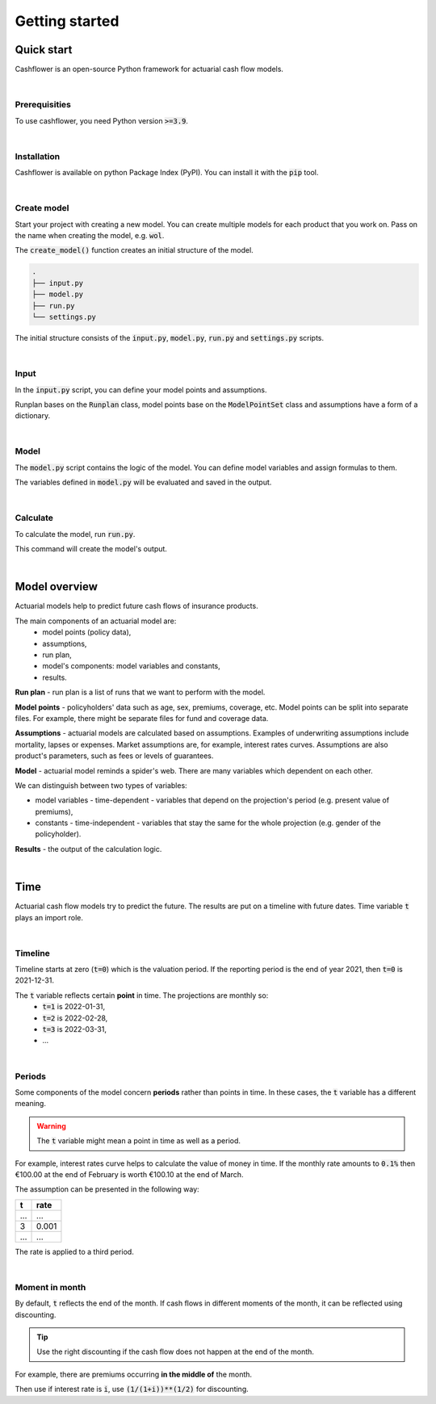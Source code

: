 Getting started
===============

Quick start
-----------

Cashflower is an open-source Python framework for actuarial cash flow models.

|

Prerequisities
^^^^^^^^^^^^^^

To use cashflower, you need Python version :code:`>=3.9`.

|

Installation
^^^^^^^^^^^^

Cashflower is available on python Package Index (PyPI). You can install it with the :code:`pip` tool.

..  code-block::
    :caption: terminal

    pip install cashflower

|

Create model
^^^^^^^^^^^^

Start your project with creating a new model. You can create multiple models for each product that you work on.
Pass on the name when creating the model, e.g. :code:`wol`.

..  code-block:: python
    :caption: python

    from cashflower import create_model

    create_model("wol")

The :code:`create_model()` function creates an initial structure of the model.

..  code-block::

    .
    ├── input.py
    ├── model.py
    ├── run.py
    └── settings.py

The initial structure consists of the :code:`input.py`, :code:`model.py`, :code:`run.py` and :code:`settings.py` scripts.

|

Input
^^^^^

In the :code:`input.py` script, you can define your model points and assumptions.

.. code-block:: python
   :caption: wol/input.py

    import pandas as pd

    from cashflower import Runplan, ModelPointSet

    runplan = Runplan(data=pd.DataFrame({
        "version": [1],
        "valuation_year": [2022],
        "valuation_month": [12]
    }))

    policy = ModelPointSet(data=pd.read_csv("C:/my_data/policy.csv"))

    assumption = dict()
    assumption["interest_rates"] = pd.read_csv("C:/my_data/interest_rates.csv")
    assumption["mortality"] = pd.read_csv("C:/my_data/mortality.csv", index_col="age")

Runplan bases on the :code:`Runplan` class, model points base on the :code:`ModelPointSet` class and assumptions have a form of a dictionary.

|

Model
^^^^^

The :code:`model.py` script contains the logic of the model. You can define model variables and assign formulas to them.

.. code-block:: python
   :caption: wol/model.py

    from cashflower import assign, ModelVariable

    age = ModelVariable(modelpoint=policy)
    death_prob = ModelVariable(modelpoint=policy)

    @assign(age)
    def age_formula(t):
        if t == 0:
            return int(policy.get("AGE"))
        elif t % 12 == 0:
            return age(t-1) + 1
        else:
            return age(t-1)


    @assign(death_prob)
    def death_prob_formula(t):
        if age(t) == age(t-1):
            return death_prob(t-1)
        elif age(t) <= 100:
            sex = policy.get("SEX")
            yearly_rate = assumption["mortality"].loc[age(t)][sex]
            monthly_rate = (1 - (1 - yearly_rate)**(1/12))
            return monthly_rate
        else:
            return 1

The variables defined in :code:`model.py` will be evaluated and saved in the output.

|

Calculate
^^^^^^^^^

To calculate the model, run :code:`run.py`.

..  code-block::
    :caption: terminal

    cd wol
    python run.py

This command will create the model's output.

|

Model overview
--------------

Actuarial models help to predict future cash flows of insurance products.

The main components of an actuarial model are:
    * model points (policy data),
    * assumptions,
    * run plan,
    * model's components: model variables and constants,
    * results.

.. image:: https://acturtle.com/static/img/17/cash-flow-model-overview.webp

**Run plan** - run plan is a list of runs that we want to perform with the model.

**Model points** - policyholders' data such as age, sex, premiums, coverage, etc.
Model points can be split into separate files.
For example, there might be separate files for fund and coverage data.

**Assumptions** - actuarial models are calculated based on assumptions.
Examples of underwriting assumptions include mortality, lapses or expenses.
Market assumptions are, for example, interest rates curves.
Assumptions are also product's parameters, such as fees or levels of guarantees.

**Model** - actuarial model reminds a spider's web. There are many variables which dependent on each other.

We can distinguish between two types of variables:

* model variables - time-dependent - variables that depend on the projection's period (e.g. present value of premiums),
* constants - time-independent - variables that stay the same for the whole projection (e.g. gender of the policyholder).

**Results** - the output of the calculation logic.

|

Time
----

Actuarial cash flow models try to predict the future. The results are put on a timeline with future dates.
Time variable :code:`t` plays an import role.

|

Timeline
^^^^^^^^

Timeline starts at zero (:code:`t=0`) which is the valuation period.
If the reporting period is the end of year 2021, then :code:`t=0` is 2021-12-31.

The :code:`t` variable reflects certain **point** in time. The projections are monthly so:
    * :code:`t=1` is 2022-01-31,
    * :code:`t=2` is 2022-02-28,
    * :code:`t=3` is 2022-03-31,
    * ...

.. image:: https://acturtle.com/static/img/20/timeline.webp

|

Periods
^^^^^^^

Some components of the model concern **periods** rather than points in time.
In these cases, the :code:`t` variable has a different meaning.

.. WARNING::
   The :code:`t` variable might mean a point in time as well as a period.

For example, interest rates curve helps to calculate the value of money in time.
If the monthly rate amounts to :code:`0.1%` then €100.00 at the end of February is worth €100.10 at the end of March.

The assumption can be presented in the following way:

=====  =====
t      rate
=====  =====
...    ...
3      0.001
...    ...
=====  =====

The rate is applied to a third period.

.. image:: https://acturtle.com/static/img/20/timeline-with-periods.webp

|

Moment in month
^^^^^^^^^^^^^^^

By default, :code:`t` reflects the end of the month.
If cash flows in different moments of the month, it can be reflected using discounting.

.. TIP::
   Use the right discounting if the cash flow does not happen at the end of the month.

For example, there are premiums occurring **in the middle of** the month.

Then use if interest rate is :code:`i`, use :code:`(1/(1+i))**(1/2)` for discounting.
